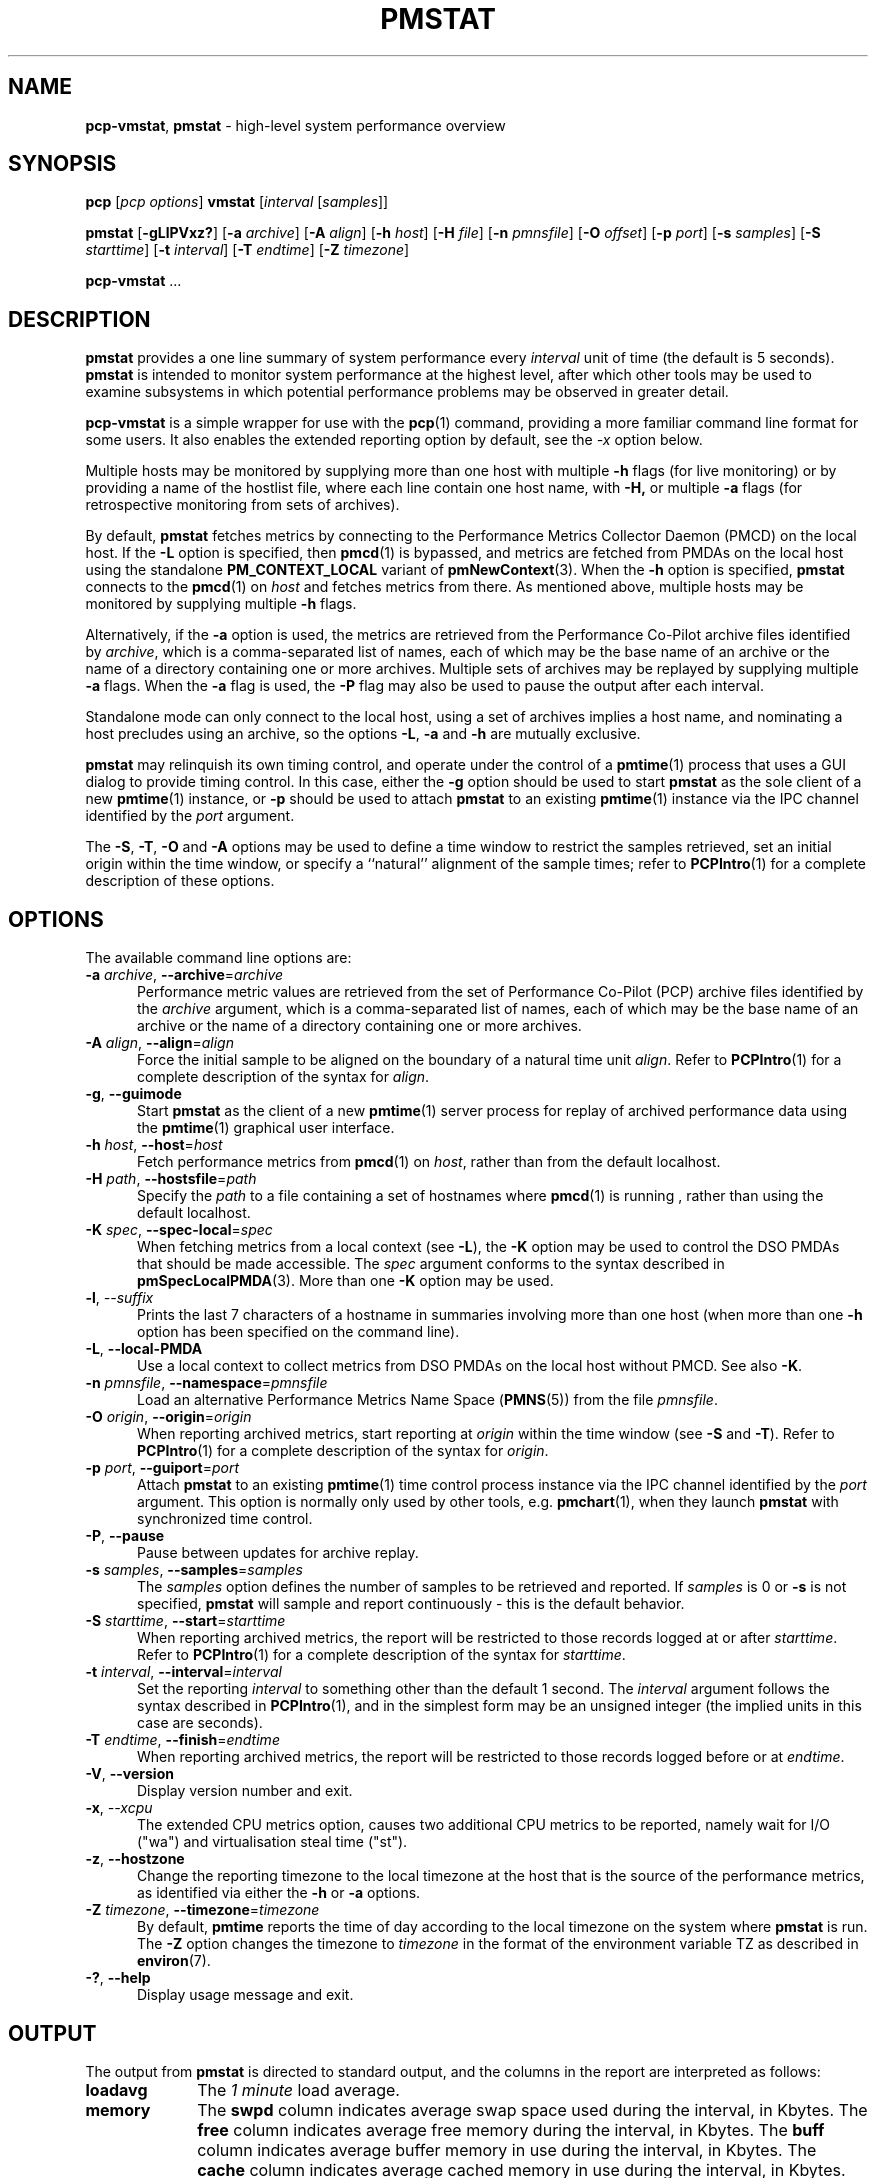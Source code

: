 '\"macro stdmacro
.\"
.\" Copyright (c) 2016,2019 Red Hat.
.\" Copyright (c) 2000 Silicon Graphics, Inc.  All Rights Reserved.
.\"
.\" This program is free software; you can redistribute it and/or modify it
.\" under the terms of the GNU General Public License as published by the
.\" Free Software Foundation; either version 2 of the License, or (at your
.\" option) any later version.
.\"
.\" This program is distributed in the hope that it will be useful, but
.\" WITHOUT ANY WARRANTY; without even the implied warranty of MERCHANTABILITY
.\" or FITNESS FOR A PARTICULAR PURPOSE.  See the GNU General Public License
.\" for more details.
.\"
.\"
.TH PMSTAT 1 "PCP" "Performance Co-Pilot"
.SH NAME
\f3pcp-vmstat\f1,
\f3pmstat\f1 \- high-level system performance overview
.SH SYNOPSIS
\f3pcp\f1 [\f2pcp\ options\f1] \f3vmstat\f1 [\f2interval\f1 [\f2samples\f1]]
.P
\f3pmstat\f1
[\f3\-gLlPVxz?\f1]
[\f3\-a\f1 \f2archive\f1]
[\f3\-A\f1 \f2align\f1]
[\f3\-h\f1 \f2host\f1]
[\f3\-H\f1 \f2file\f1]
[\f3\-n\f1 \f2pmnsfile\f1]
[\f3\-O\f1 \f2offset\f1]
[\f3\-p\f1 \f2port\f1]
[\f3\-s\f1 \f2samples\f1]
[\f3\-S\f1 \f2starttime\f1]
[\f3\-t\f1 \f2interval\f1]
[\f3\-T\f1 \f2endtime\f1]
[\f3\-Z\f1 \f2timezone\f1]
.sp
\f3pcp-vmstat\f1
\&...
.SH DESCRIPTION
.de SAMPLE
.RS 2n
.nf
.nh
..
.de ESAMPLE
.hy
.fi
.RE
..
.B pmstat
provides a one line summary of system performance every
.I interval
unit of time (the default is 5 seconds).
.B pmstat
is intended to monitor system performance at the highest level,
after which other tools may be used to examine subsystems in which
potential performance problems may be observed in greater detail.
.P
.B pcp-vmstat
is a simple wrapper for use with the
.BR pcp (1)
command, providing a more familiar command line format for some
users.
It also enables the extended reporting option by default, see the
.I \-x
option below.
.P
Multiple hosts may be monitored by supplying more than
one host with multiple
.B \-h
flags (for live monitoring) or by providing a name of the hostlist file, where
each line contain one host name, with
.B \-H,
or multiple
.B \-a
flags (for retrospective monitoring from sets of archives).
.PP
By default,
.B pmstat
fetches metrics by connecting to the Performance Metrics Collector
Daemon (PMCD) on the local host.
If the
.B \-L
option is specified, then
.BR pmcd (1)
is bypassed, and metrics are fetched from PMDAs on the local host
using the standalone
.B PM_CONTEXT_LOCAL
variant of
.BR pmNewContext (3).
When the
.B \-h
option is specified,
.B pmstat
connects to the
.BR pmcd (1)
on
.I host
and fetches metrics from there.
As mentioned above, multiple hosts may be monitored
by supplying multiple
.B \-h
flags.
.PP
Alternatively, if the
.B \-a
option is used, the metrics are retrieved from the Performance Co-Pilot
archive files identified by
.IR archive ,
which is a comma-separated list of names, each
of which may be the base name of an archive or the name of a directory containing
one or more archives.
Multiple sets of archives may be replayed by supplying multiple
.B \-a
flags.
When the
.B \-a
flag is used,
the
.B \-P
flag may also be used to pause the output after each interval.
.PP
Standalone mode can only connect to the local host, using a set of archives implies
a host name, and nominating a host precludes using an archive, so the options
.BR \-L ,
.B \-a
and
.B \-h
are mutually exclusive.
.PP
.B pmstat
may relinquish its own timing control, and operate under the control of a
.BR pmtime (1)
process that uses a GUI dialog to provide timing control.
In this case, either the
.B \-g
option should be used to start
.B pmstat
as the sole client of a new
.BR pmtime (1)
instance, or
.B \-p
should be used to attach
.B pmstat
to an existing
.BR pmtime (1)
instance via the IPC channel identified by the
.I port
argument.
.PP
The
.BR \-S ,
.BR \-T ,
.BR \-O
and
.B \-A
options may be used to define a time window to restrict the
samples retrieved, set an initial origin within the time window,
or specify a ``natural'' alignment of the sample times; refer to
.BR PCPIntro (1)
for a complete description of these options.
.SH OPTIONS
The available command line options are:
.TP 5
\fB\-a\fR \fIarchive\fR, \fB\-\-archive\fR=\fIarchive\fR
Performance metric values are retrieved from the set of Performance
Co-Pilot (PCP) archive files identified by the
.I archive
argument, which is a comma-separated list of names,
each of which may be the base name of an archive or the name of
a directory containing one or more archives.
.TP
\fB\-A\fR \fIalign\fR, \fB\-\-align\fR=\fIalign\fR
Force the initial sample to be
aligned on the boundary of a natural time unit
.IR align .
Refer to
.BR PCPIntro (1)
for a complete description of the syntax for
.IR align .
.TP
\fB\-g\fR, \fB\-\-guimode\fR
Start
.B pmstat
as the client of a new
.BR pmtime (1)
server process for replay of archived performance data using the
.BR pmtime (1)
graphical user interface.
.TP
\fB\-h\fR \fIhost\fR, \fB\-\-host\fR=\fIhost\fR
Fetch performance metrics from
.BR pmcd (1)
on
.IR host ,
rather than from the default localhost.
.TP
\fB\-H\fR \fIpath\fR, \fB\-\-hostsfile\fR=\fIpath\fR
Specify the
.I path
to a file containing a set of hostnames where
.BR pmcd (1)
is running ,
rather than using the default localhost.
.TP
\fB\-K\fR \fIspec\fR, \fB\-\-spec\-local\fR=\fIspec\fR
When fetching metrics from a local context (see
.BR \-L ),
the
.B \-K
option may be used to control the DSO PMDAs that should be made accessible.
The
.I spec
argument conforms to the syntax described in
.BR pmSpecLocalPMDA (3).
More than one
.B \-K
option may be used.
.TP
\fB\-l\fR, \fI\-\-suffix\fR
Prints the last 7 characters of a hostname in summaries involving
more than one host (when more than one
.B \-h
option has been specified on the command line).
.TP
\fB\-L\fR, \fB\-\-local\-PMDA\fR
Use a local context to collect metrics from DSO PMDAs on the local host
without PMCD.
See also
.BR \-K .
.TP
\fB\-n\fR \fIpmnsfile\fR, \fB\-\-namespace\fR=\fIpmnsfile\fR
Load an alternative Performance Metrics Name Space
.RB ( PMNS (5))
from the file
.IR pmnsfile .
.TP
\fB\-O\fR \fIorigin\fR, \fB\-\-origin\fR=\fIorigin\fR
When reporting archived metrics, start reporting at
.I origin
within the time window (see
.B \-S
and
.BR \-T ).
Refer to
.BR PCPIntro (1)
for a complete description of the syntax for
.IR origin .
.TP
\fB\-p\fR \fIport\fR, \fB\-\-guiport\fR=\fIport\fR
Attach
.B pmstat
to an existing
.BR pmtime (1)
time control process instance via the IPC channel identified by the
\f2port\f1 argument.
This option is normally only used by other tools, e.g.
.BR pmchart (1),
when they launch
.B pmstat
with synchronized time control.
.TP
\fB\-P\fR, \fB\-\-pause\fR
Pause between updates for archive replay.
.TP
\fB\-s\fR \fIsamples\fR, \fB\-\-samples\fR=\fIsamples\fR
The
.I samples
option defines the number of samples to be retrieved and reported.
If
.I samples
is 0 or
.B \-s
is not specified,
.B pmstat
will sample and report continuously \- this is the default behavior.
.TP
\fB\-S\fR \fIstarttime\fR, \fB\-\-start\fR=\fIstarttime\fR
When reporting archived metrics, the report will be restricted to those
records logged at or after
.IR starttime .
Refer to
.BR PCPIntro (1)
for a complete description of the syntax for
.IR starttime .
.TP
\fB\-t\fR \fIinterval\fR, \fB\-\-interval\fR=\fIinterval\fR
Set the reporting
.I interval
to something other than the default 1 second.
The
.I interval
argument follows the syntax described in
.BR PCPIntro (1),
and in the simplest form may be an unsigned integer
(the implied units in this case are seconds).
.TP
\fB\-T\fR \fIendtime\fR, \fB\-\-finish\fR=\fIendtime\fR
When reporting archived metrics, the report will be restricted to those
records logged before or at
.IR endtime .
.TP
\fB\-V\fR, \fB\-\-version\fR
Display version number and exit.
.TP
\fB\-x\fR, \fI\-\-xcpu\fR
The extended CPU metrics option, causes two additional CPU metrics to be
reported, namely wait for I/O ("wa") and virtualisation steal time ("st").
.TP
\fB\-z\fR, \fB\-\-hostzone\fR
Change the reporting timezone to the local timezone at the host
that is the source of the performance metrics, as identified via
either the
.B \-h
or
.B \-a
options.
.TP
\fB\-Z\fR \fItimezone\fR, \fB\-\-timezone\fR=\fItimezone\fR
By default,
.B pmtime
reports the time of day according to the local timezone on the system
where
.B pmstat
is run.
The
.B \-Z
option changes the timezone to
.I timezone
in the format of the environment variable TZ as described in
.BR environ (7).
.TP
\fB\-?\fR, \fB\-\-help\fR
Display usage message and exit.
.SH OUTPUT
The output from
.B pmstat
is directed to standard output, and the columns
in the report are interpreted as follows:
.TP 10
.B loadavg
The
.I "1 minute"
load average.
.TP
.B memory
The \f3swpd\fP column indicates average swap space used during the interval,
in Kbytes.
The \f3free\fP column indicates average free memory during the interval,
in Kbytes.
The \f3buff\fP column indicates average buffer memory in use during the interval,
in Kbytes.
The \f3cache\fP column indicates average cached memory in use during the interval,
in Kbytes.
.RS
.PP
If the values become large, they are reported as Mbytes
.BR "" ( m " suffix)"
or Gbytes
.BR "" ( g " suffix)."
.RE
.TP
.B swap
The metrics in this area of the kernel instrumentation are of
varying value.
We try to report the average number of \f3pages\fP
that are paged in (\f3pi\fP) and out (\f3po\fP) per second during
the interval.
If the corresponding page swapping metrics are unavailable, we report
the average rate per second
of swap \f3operations\fP in (\f3si\fP) and out (\f3so\fP) during the interval.
It is normal for the ``in'' values to be non-zero, but the system
is suffering memory stress if the ``out'' values are non-zero over
an extended period.
.RS
.PP
If the values become large, they are reported as thousands of
operations per second
.BR "" ( K " suffix)"
or millions of operations per second
.BR "" ( M " suffix)."
.RE
.TP
.B io
The \f3bi\fP and \f3bo\fP columns indicate the average rate per second
of block input and block output operations (respectfully) during the interval.
Unless all file systems have a 1 Kbyte block size, these
rates do not directly indicate Kbytes transferred.
.RS
.PP
If the values become large, they are reported as thousands of
operations per second
.BR "" ( K " suffix)"
or millions of operations per second
.BR "" ( M " suffix)."
.RE
.TP
.B system
Interrupt rate (\f3in\fP) and
context switch rate (\f3cs\fP).
Rates are expressed as average operations per second during the interval.
Note that the interrupt rate is normally at least
.I HZ
(the clock interrupt rate, usually 100)
interrupts per second.
.RS
.PP
If the values become large, they are reported as thousands of
operations per second
.BR "" ( K " suffix)"
or millions of operations per second
.BR "" ( M " suffix)."
.RE
.TP
.B cpu
Percentage of CPU time spent executing user and "nice user" code (\f3us\fP),
system and interrupt processing code (\f3sy\fP), idle loop (\f3id\fP).
.P
If any values for the associated performance metrics are unavailable,
the value appears as ``?'' in the output.
.SH FILES
.TP 5
.I $PCP_VAR_DIR/pmns/*
default PMNS specification files
.TP
.I $PCP_VAR_DIR/config/pmlogger/config.pmstat
.BR pmlogger (1)
configuration for creating an archive suitable for replay with
.B pmstat
.SH PCP ENVIRONMENT
Environment variables with the prefix \fBPCP_\fP are used to parameterize
the file and directory names used by PCP.
On each installation, the
file \fI/etc/pcp.conf\fP contains the local values for these variables.
The \fB$PCP_CONF\fP variable may be used to specify an alternative
configuration file, as described in \fBpcp.conf\fP(5).
.PP
For environment variables affecting PCP tools, see \fBpmGetOptions\fP(3).
.SH SEE ALSO
.BR PCPIntro (1),
.BR pmclient (1),
.BR pmtime (1),
.BR PMAPI (3),
.BR pmNewContext (3),
.BR pcp.conf (5),
.BR pcp.env (5)
and
.BR PMNS (5).
